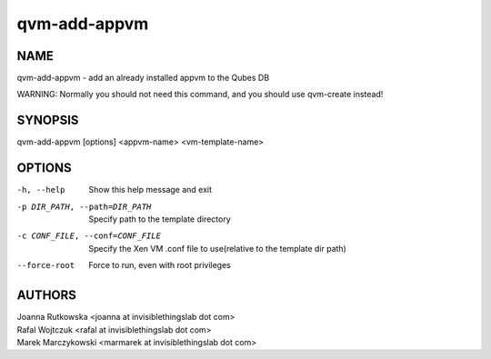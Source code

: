=============
qvm-add-appvm
=============

NAME
====
qvm-add-appvm - add an already installed appvm to the Qubes DB

WARNING: Normally you should not need this command, and you should use qvm-create instead!

SYNOPSIS
========
| qvm-add-appvm [options] <appvm-name> <vm-template-name>

OPTIONS
=======
-h, --help
    Show this help message and exit
-p DIR_PATH, --path=DIR_PATH
    Specify path to the template directory
-c CONF_FILE, --conf=CONF_FILE
    Specify the Xen VM .conf file to use(relative to the template dir path)
--force-root
    Force to run, even with root privileges

AUTHORS
=======
| Joanna Rutkowska <joanna at invisiblethingslab dot com>
| Rafal Wojtczuk <rafal at invisiblethingslab dot com>
| Marek Marczykowski <marmarek at invisiblethingslab dot com>
